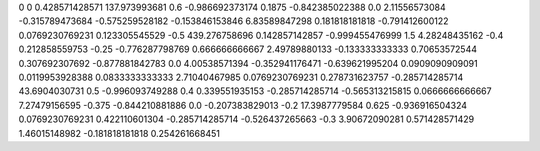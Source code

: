 0	0
0.428571428571	137.973993681
0.6	-0.986692373174
0.1875	-0.842385022388
0.0	2.11556573084
-0.315789473684	-0.575259528182
-0.153846153846	6.83589847298
0.181818181818	-0.791412600122
0.0769230769231	0.123305545529
-0.5	439.276758696
0.142857142857	-0.999455476999
1.5	4.28248435162
-0.4	0.212858559753
-0.25	-0.776287798769
0.666666666667	2.49789880133
-0.133333333333	0.70653572544
0.307692307692	-0.877881842783
0.0	4.00538571394
-0.352941176471	-0.639621995204
0.0909090909091	0.0119953928388
0.0833333333333	2.71040467985
0.0769230769231	0.278731623757
-0.285714285714	43.6904030731
0.5	-0.996093749288
0.4	0.339551935153
-0.285714285714	-0.565313215815
0.0666666666667	7.27479156595
-0.375	-0.844210881886
0.0	-0.207383829013
-0.2	17.3987779584
0.625	-0.936916504324
0.0769230769231	0.422110601304
-0.285714285714	-0.526437265663
-0.3	3.90672090281
0.571428571429	1.46015148982
-0.181818181818	0.254261668451
